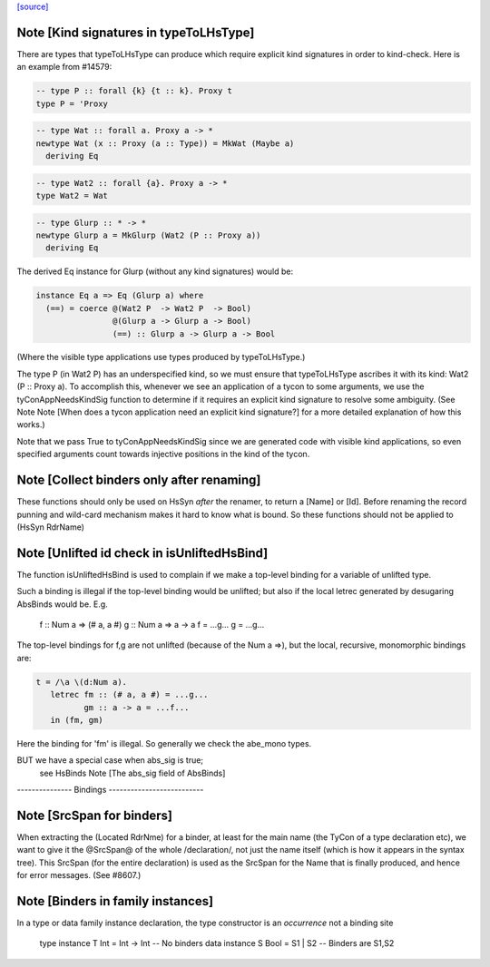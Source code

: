 `[source] <https://gitlab.haskell.org/ghc/ghc/tree/master/compiler/hsSyn/HsUtils.hs>`_

Note [Kind signatures in typeToLHsType]
~~~~~~~~~~~~~~~~~~~~~~~~~~~~~~~~~~~~~~~
There are types that typeToLHsType can produce which require explicit kind
signatures in order to kind-check. Here is an example from #14579:

.. code-block:: haskell

  -- type P :: forall {k} {t :: k}. Proxy t
  type P = 'Proxy

.. code-block:: haskell

  -- type Wat :: forall a. Proxy a -> *
  newtype Wat (x :: Proxy (a :: Type)) = MkWat (Maybe a)
    deriving Eq

.. code-block:: haskell

  -- type Wat2 :: forall {a}. Proxy a -> *
  type Wat2 = Wat

.. code-block:: haskell

  -- type Glurp :: * -> *
  newtype Glurp a = MkGlurp (Wat2 (P :: Proxy a))
    deriving Eq

The derived Eq instance for Glurp (without any kind signatures) would be:

.. code-block:: haskell

  instance Eq a => Eq (Glurp a) where
    (==) = coerce @(Wat2 P  -> Wat2 P  -> Bool)
                  @(Glurp a -> Glurp a -> Bool)
                  (==) :: Glurp a -> Glurp a -> Bool

(Where the visible type applications use types produced by typeToLHsType.)

The type P (in Wat2 P) has an underspecified kind, so we must ensure that
typeToLHsType ascribes it with its kind: Wat2 (P :: Proxy a). To accomplish
this, whenever we see an application of a tycon to some arguments, we use
the tyConAppNeedsKindSig function to determine if it requires an explicit kind
signature to resolve some ambiguity. (See Note
Note [When does a tycon application need an explicit kind signature?] for a
more detailed explanation of how this works.)

Note that we pass True to tyConAppNeedsKindSig since we are generated code with
visible kind applications, so even specified arguments count towards injective
positions in the kind of the tycon.


Note [Collect binders only after renaming]
~~~~~~~~~~~~~~~~~~~~~~~~~~~~~~~~~~~~~~~~~~
These functions should only be used on HsSyn *after* the renamer,
to return a [Name] or [Id].  Before renaming the record punning
and wild-card mechanism makes it hard to know what is bound.
So these functions should not be applied to (HsSyn RdrName)



Note [Unlifted id check in isUnliftedHsBind]
~~~~~~~~~~~~~~~~~~~~~~~~~~~~~~~~~~~~~~~~~~~~
The function isUnliftedHsBind is used to complain if we make a top-level
binding for a variable of unlifted type.

Such a binding is illegal if the top-level binding would be unlifted;
but also if the local letrec generated by desugaring AbsBinds would be.
E.g.
      f :: Num a => (# a, a #)
      g :: Num a => a -> a
      f = ...g...
      g = ...g...

The top-level bindings for f,g are not unlifted (because of the Num a =>),
but the local, recursive, monomorphic bindings are:

.. code-block:: haskell

      t = /\a \(d:Num a).
         letrec fm :: (# a, a #) = ...g...
                gm :: a -> a = ...f...
         in (fm, gm)

Here the binding for 'fm' is illegal.  So generally we check the abe_mono types.

BUT we have a special case when abs_sig is true;
  see HsBinds Note [The abs_sig field of AbsBinds]
--------------- Bindings --------------------------


Note [SrcSpan for binders]
~~~~~~~~~~~~~~~~~~~~~~~~~~
When extracting the (Located RdrNme) for a binder, at least for the
main name (the TyCon of a type declaration etc), we want to give it
the @SrcSpan@ of the whole /declaration/, not just the name itself
(which is how it appears in the syntax tree).  This SrcSpan (for the
entire declaration) is used as the SrcSpan for the Name that is
finally produced, and hence for error messages.  (See #8607.)



Note [Binders in family instances]
~~~~~~~~~~~~~~~~~~~~~~~~~~~~~~~~~~
In a type or data family instance declaration, the type
constructor is an *occurrence* not a binding site
    type instance T Int = Int -> Int   -- No binders
    data instance S Bool = S1 | S2     -- Binders are S1,S2



